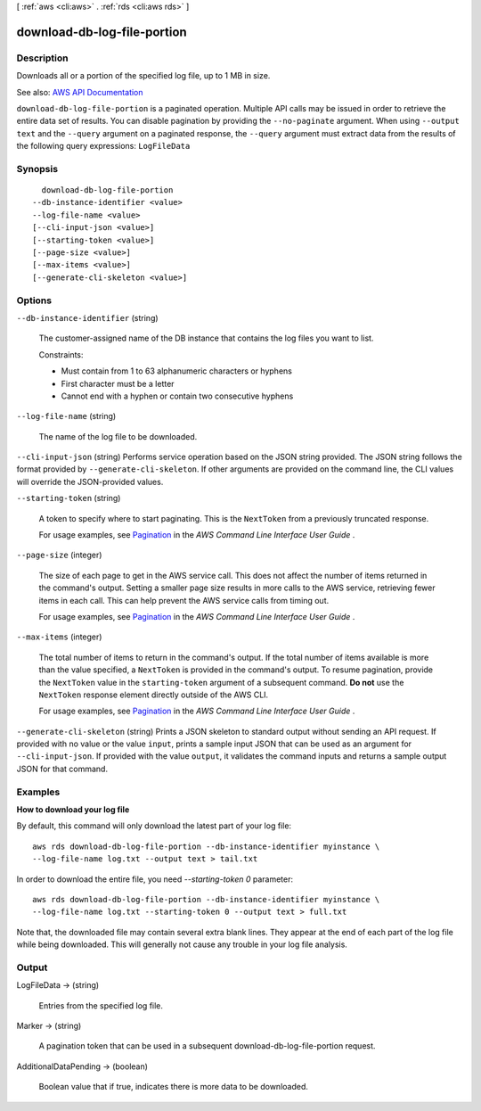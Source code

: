 [ :ref:`aws <cli:aws>` . :ref:`rds <cli:aws rds>` ]

.. _cli:aws rds download-db-log-file-portion:


****************************
download-db-log-file-portion
****************************



===========
Description
===========



Downloads all or a portion of the specified log file, up to 1 MB in size.



See also: `AWS API Documentation <https://docs.aws.amazon.com/goto/WebAPI/rds-2014-10-31/DownloadDBLogFilePortion>`_


``download-db-log-file-portion`` is a paginated operation. Multiple API calls may be issued in order to retrieve the entire data set of results. You can disable pagination by providing the ``--no-paginate`` argument.
When using ``--output text`` and the ``--query`` argument on a paginated response, the ``--query`` argument must extract data from the results of the following query expressions: ``LogFileData``


========
Synopsis
========

::

    download-db-log-file-portion
  --db-instance-identifier <value>
  --log-file-name <value>
  [--cli-input-json <value>]
  [--starting-token <value>]
  [--page-size <value>]
  [--max-items <value>]
  [--generate-cli-skeleton <value>]




=======
Options
=======

``--db-instance-identifier`` (string)


  The customer-assigned name of the DB instance that contains the log files you want to list.

   

  Constraints:

   

   
  * Must contain from 1 to 63 alphanumeric characters or hyphens 
   
  * First character must be a letter 
   
  * Cannot end with a hyphen or contain two consecutive hyphens 
   

  

``--log-file-name`` (string)


  The name of the log file to be downloaded.

  

``--cli-input-json`` (string)
Performs service operation based on the JSON string provided. The JSON string follows the format provided by ``--generate-cli-skeleton``. If other arguments are provided on the command line, the CLI values will override the JSON-provided values.

``--starting-token`` (string)
 

  A token to specify where to start paginating. This is the ``NextToken`` from a previously truncated response.

   

  For usage examples, see `Pagination <https://docs.aws.amazon.com/cli/latest/userguide/pagination.html>`_ in the *AWS Command Line Interface User Guide* .

   

``--page-size`` (integer)
 

  The size of each page to get in the AWS service call. This does not affect the number of items returned in the command's output. Setting a smaller page size results in more calls to the AWS service, retrieving fewer items in each call. This can help prevent the AWS service calls from timing out.

   

  For usage examples, see `Pagination <https://docs.aws.amazon.com/cli/latest/userguide/pagination.html>`_ in the *AWS Command Line Interface User Guide* .

   

``--max-items`` (integer)
 

  The total number of items to return in the command's output. If the total number of items available is more than the value specified, a ``NextToken`` is provided in the command's output. To resume pagination, provide the ``NextToken`` value in the ``starting-token`` argument of a subsequent command. **Do not** use the ``NextToken`` response element directly outside of the AWS CLI.

   

  For usage examples, see `Pagination <https://docs.aws.amazon.com/cli/latest/userguide/pagination.html>`_ in the *AWS Command Line Interface User Guide* .

   

``--generate-cli-skeleton`` (string)
Prints a JSON skeleton to standard output without sending an API request. If provided with no value or the value ``input``, prints a sample input JSON that can be used as an argument for ``--cli-input-json``. If provided with the value ``output``, it validates the command inputs and returns a sample output JSON for that command.



========
Examples
========

**How to download your log file**

By default, this command will only download the latest part of your log file::

    aws rds download-db-log-file-portion --db-instance-identifier myinstance \
    --log-file-name log.txt --output text > tail.txt

In order to download the entire file, you need `--starting-token 0` parameter::

    aws rds download-db-log-file-portion --db-instance-identifier myinstance \
    --log-file-name log.txt --starting-token 0 --output text > full.txt

Note that, the downloaded file may contain several extra blank lines.
They appear at the end of each part of the log file while being downloaded.
This will generally not cause any trouble in your log file analysis.


======
Output
======

LogFileData -> (string)

  

  Entries from the specified log file.

  

  

Marker -> (string)

  

  A pagination token that can be used in a subsequent download-db-log-file-portion request.

  

  

AdditionalDataPending -> (boolean)

  

  Boolean value that if true, indicates there is more data to be downloaded.

  

  

